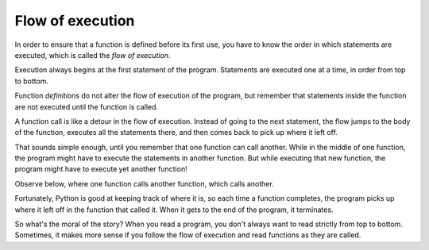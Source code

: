 Flow of execution
-----------------
.. index::
    single: Flow of Execution
    single: Definition


In order to ensure that a function is defined before its first use, you
have to know the order in which statements are executed, which is called
the *flow of execution*.

Execution always begins at the first statement of the program.
Statements are executed one at a time, in order from top to bottom.

.. fillintheblank:: functFlow_Fill1

    The order in which statements are executed is called the __________________.

    - :[Ff]low [Oo]f [Ee]xecution: Correct! The flow of execution is the order in which statements are executed.
      :.*: Incorrect! Hint: it's the name of this section. Try again.

Function *definitions* do not alter the flow of execution of the
program, but remember that statements inside the function are not
executed until the function is called.

A function call is like a detour in the flow of execution. Instead of
going to the next statement, the flow jumps to the body of the function,
executes all the statements there, and then comes back to pick up where
it left off.

That sounds simple enough, until you remember that one function can call
another. While in the middle of one function, the program might have to
execute the statements in another function. But while executing that new
function, the program might have to execute yet another function!

Observe below, where one function calls another function, which calls another.

.. codelens:: functFlow_codelens
    :showoutput:

    def firstPrint():
        print("First")
        secondPrint()

    def secondPrint():
        print("Second")
        thirdPrint()

    def thirdPrint():
        print("Third")

    firstPrint()

Fortunately, Python is good at keeping track of where it is, so each
time a function completes, the program picks up where it left off in the
function that called it. When it gets to the end of the program, it
terminates.

So what's the moral of the story? When you read a program, you don't
always want to read strictly from top to bottom. Sometimes, it makes more sense if
you follow the flow of execution and read functions as they are called.

.. mchoice:: functFlow_MC_begin
    :answer_a: The line where the first function is called.
    :answer_b: The first statement of the program.
    :answer_c: The first function declaration.
    :correct: b
    :feedback_a: Incorrect! The flow of execution begins at the very top of the program. Try again.
    :feedback_b: The execution of a program begins at the first statement of the program.
    :feedback_c: Incorrect! The flow of execution begins at the very top of the program. Try again.

    Where does the execution of a program always begin?

.. mchoice:: functFlow_MC_read
    :answer_a: ...don't always want to read from top to bottom
    :answer_b: ...should follow the flow of execution.
    :answer_c: Both a and b
    :correct: c
    :feedback_a: Incorrect! This is important, but so is B. Try again.
    :feedback_b: Incorrect! This is important, but so is A. Try again.
    :feedback_c: Correct! It is important to start reading from the beginning, but also to follow the flow of execution as it continues.

    When you read a program, you...
